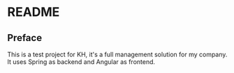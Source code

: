 * README

** Preface
This is a test project for KH, it's a full management solution for my company. It uses Spring as backend and Angular as frontend.
